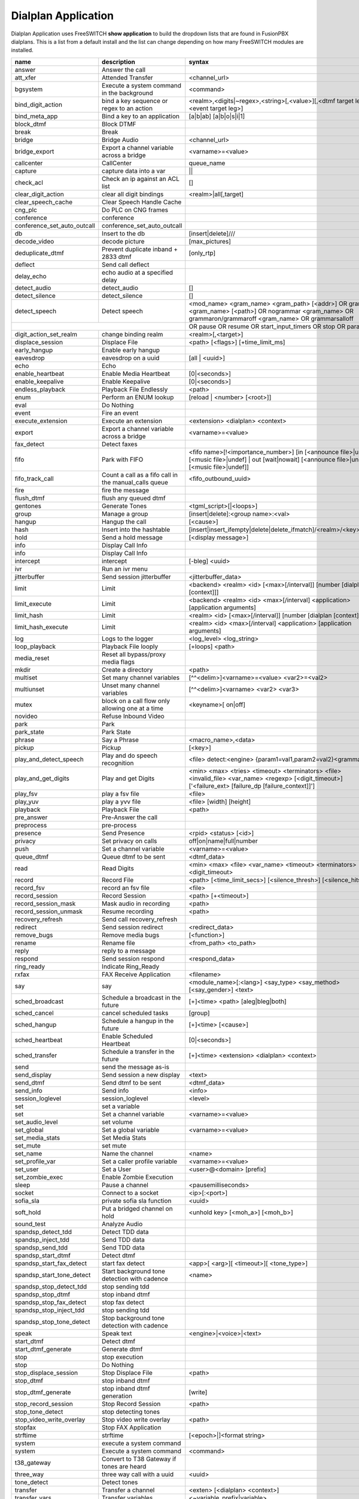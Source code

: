 #####################
Dialplan Application
#####################


Dialplan Application uses FreeSWITCH **show application** to build the dropdown lists that are found in FusionPBX dialplans.
This is a list from a default install and the list can change depending on how many FreeSWITCH modules are installed.


+--------------------------------+--------------------------------------------------------+-----------------------------------------------------------------------------------------------------------------------------------------------------------------+---------------------+---+
| name                           | description                                            | syntax                                                                                                                                                          | ikey                |   |
+================================+========================================================+=================================================================================================================================================================+=====================+===+
| answer                         | Answer the call                                        |                                                                                                                                                                 | mod_dptools         |   |
+--------------------------------+--------------------------------------------------------+-----------------------------------------------------------------------------------------------------------------------------------------------------------------+---------------------+---+
| att_xfer                       | Attended Transfer                                      | <channel_url>                                                                                                                                                   | mod_dptools         |   |
+--------------------------------+--------------------------------------------------------+-----------------------------------------------------------------------------------------------------------------------------------------------------------------+---------------------+---+
| bgsystem                       | Execute a system command in the background             | <command>                                                                                                                                                       | mod_dptools         |   |
+--------------------------------+--------------------------------------------------------+-----------------------------------------------------------------------------------------------------------------------------------------------------------------+---------------------+---+
| bind_digit_action              | bind a key sequence or regex to an action              | <realm>,<digits|~regex>,<string>[,<value>][,<dtmf target leg>][,<event target leg>]                                                                             | mod_dptools         |   |
+--------------------------------+--------------------------------------------------------+-----------------------------------------------------------------------------------------------------------------------------------------------------------------+---------------------+---+
| bind_meta_app                  | Bind a key to an application                           |  [a|b|ab] [a|b|o|s|i|1]                                                                                                                                         | mod_dptools         |   |
+--------------------------------+--------------------------------------------------------+-----------------------------------------------------------------------------------------------------------------------------------------------------------------+---------------------+---+
| block_dtmf                     | Block DTMF                                             |                                                                                                                                                                 | mod_dptools         |   |
+--------------------------------+--------------------------------------------------------+-----------------------------------------------------------------------------------------------------------------------------------------------------------------+---------------------+---+
| break                          | Break                                                  |                                                                                                                                                                 | mod_dptools         |   |
+--------------------------------+--------------------------------------------------------+-----------------------------------------------------------------------------------------------------------------------------------------------------------------+---------------------+---+
| bridge                         | Bridge Audio                                           | <channel_url>                                                                                                                                                   | mod_dptools         |   |
+--------------------------------+--------------------------------------------------------+-----------------------------------------------------------------------------------------------------------------------------------------------------------------+---------------------+---+
| bridge_export                  | Export a channel variable across a bridge              | <varname>=<value>                                                                                                                                               | mod_dptools         |   |
+--------------------------------+--------------------------------------------------------+-----------------------------------------------------------------------------------------------------------------------------------------------------------------+---------------------+---+
| callcenter                     | CallCenter                                             | queue_name                                                                                                                                                      | mod_callcenter      |   |
+--------------------------------+--------------------------------------------------------+-----------------------------------------------------------------------------------------------------------------------------------------------------------------+---------------------+---+
| capture                        | capture data into a var                                | ||                                                                                                                                                              | mod_dptools         |   |
+--------------------------------+--------------------------------------------------------+-----------------------------------------------------------------------------------------------------------------------------------------------------------------+---------------------+---+
| check_acl                      | Check an ip against an ACL list                        |   []                                                                                                                                                            | mod_dptools         |   |
+--------------------------------+--------------------------------------------------------+-----------------------------------------------------------------------------------------------------------------------------------------------------------------+---------------------+---+
| clear_digit_action             | clear all digit bindings                               | <realm>|all[,target]                                                                                                                                            | mod_dptools         |   |
+--------------------------------+--------------------------------------------------------+-----------------------------------------------------------------------------------------------------------------------------------------------------------------+---------------------+---+
| clear_speech_cache             | Clear Speech Handle Cache                              |                                                                                                                                                                 | mod_dptools         |   |
+--------------------------------+--------------------------------------------------------+-----------------------------------------------------------------------------------------------------------------------------------------------------------------+---------------------+---+
| cng_plc                        | Do PLC on CNG frames                                   |                                                                                                                                                                 | mod_dptools         |   |
+--------------------------------+--------------------------------------------------------+-----------------------------------------------------------------------------------------------------------------------------------------------------------------+---------------------+---+
| conference                     | conference                                             |                                                                                                                                                                 | mod_conference      |   |
+--------------------------------+--------------------------------------------------------+-----------------------------------------------------------------------------------------------------------------------------------------------------------------+---------------------+---+
| conference_set_auto_outcall    | conference_set_auto_outcall                            |                                                                                                                                                                 | mod_conference      |   |
+--------------------------------+--------------------------------------------------------+-----------------------------------------------------------------------------------------------------------------------------------------------------------------+---------------------+---+
| db                             | Insert to the db                                       | [insert|delete]///                                                                                                                                              | mod_db              |   |
+--------------------------------+--------------------------------------------------------+-----------------------------------------------------------------------------------------------------------------------------------------------------------------+---------------------+---+
| decode_video                   | decode picture                                         | [max_pictures]                                                                                                                                                  | mod_fsv             |   |
+--------------------------------+--------------------------------------------------------+-----------------------------------------------------------------------------------------------------------------------------------------------------------------+---------------------+---+
| deduplicate_dtmf               | Prevent duplicate inband + 2833 dtmf                   | [only_rtp]                                                                                                                                                      | mod_dptools         |   |
+--------------------------------+--------------------------------------------------------+-----------------------------------------------------------------------------------------------------------------------------------------------------------------+---------------------+---+
| deflect                        | Send call deflect                                      |                                                                                                                                                                 | mod_dptools         |   |
+--------------------------------+--------------------------------------------------------+-----------------------------------------------------------------------------------------------------------------------------------------------------------------+---------------------+---+
| delay_echo                     | echo audio at a specified delay                        |                                                                                                                                                                 | mod_dptools         |   |
+--------------------------------+--------------------------------------------------------+-----------------------------------------------------------------------------------------------------------------------------------------------------------------+---------------------+---+
| detect_audio                   | detect_audio                                           |    []                                                                                                                                                           | mod_dptools         |   |
+--------------------------------+--------------------------------------------------------+-----------------------------------------------------------------------------------------------------------------------------------------------------------------+---------------------+---+
| detect_silence                 | detect_silence                                         |    []                                                                                                                                                           | mod_dptools         |   |
+--------------------------------+--------------------------------------------------------+-----------------------------------------------------------------------------------------------------------------------------------------------------------------+---------------------+---+
| detect_speech                  | Detect speech                                          | <mod_name> <gram_name> <gram_path> [<addr>] OR grammar <gram_name> [<path>] OR nogrammar <gram_name> OR grammaron/grammaroff <gram_name> OR grammarsalloff      | mod_dptools         |   |
+--------------------------------+--------------------------------------------------------+-----------------------------------------------------------------------------------------------------------------------------------------------------------------+---------------------+---+
|                                                                                         | OR pause OR resume OR start_input_timers OR stop OR param <name> <value>                                                                                                                  |
+--------------------------------+--------------------------------------------------------+-----------------------------------------------------------------------------------------------------------------------------------------------------------------+---------------------+---+
| digit_action_set_realm         | change binding realm                                   | <realm>[,<target>]                                                                                                                                              | mod_dptools         |   |
+--------------------------------+--------------------------------------------------------+-----------------------------------------------------------------------------------------------------------------------------------------------------------------+---------------------+---+
| displace_session               | Displace File                                          |  <path> [<flags>] [+time_limit_ms]                                                                                                                              | mod_dptools         |   |
+--------------------------------+--------------------------------------------------------+-----------------------------------------------------------------------------------------------------------------------------------------------------------------+---------------------+---+
| early_hangup                   | Enable early hangup                                    |                                                                                                                                                                 | mod_dptools         |   |
+--------------------------------+--------------------------------------------------------+-----------------------------------------------------------------------------------------------------------------------------------------------------------------+---------------------+---+
| eavesdrop                      | eavesdrop on a uuid                                    | [all | <uuid>]                                                                                                                                                  | mod_dptools         |   |
+--------------------------------+--------------------------------------------------------+-----------------------------------------------------------------------------------------------------------------------------------------------------------------+---------------------+---+
| echo                           | Echo                                                   |                                                                                                                                                                 | mod_dptools         |   |
+--------------------------------+--------------------------------------------------------+-----------------------------------------------------------------------------------------------------------------------------------------------------------------+---------------------+---+
| enable_heartbeat               | Enable Media Heartbeat                                 | [0|<seconds>]                                                                                                                                                   | mod_dptools         |   |
+--------------------------------+--------------------------------------------------------+-----------------------------------------------------------------------------------------------------------------------------------------------------------------+---------------------+---+
| enable_keepalive               | Enable Keepalive                                       | [0|<seconds>]                                                                                                                                                   | mod_dptools         |   |
+--------------------------------+--------------------------------------------------------+-----------------------------------------------------------------------------------------------------------------------------------------------------------------+---------------------+---+
| endless_playback               | Playback File Endlessly                                | <path>                                                                                                                                                          | mod_dptools         |   |
+--------------------------------+--------------------------------------------------------+-----------------------------------------------------------------------------------------------------------------------------------------------------------------+---------------------+---+
| enum                           | Perform an ENUM lookup                                 | [reload | <number> [<root>]]                                                                                                                                    | mod_enum            |   |
+--------------------------------+--------------------------------------------------------+-----------------------------------------------------------------------------------------------------------------------------------------------------------------+---------------------+---+
| eval                           | Do Nothing                                             |                                                                                                                                                                 | mod_dptools         |   |
+--------------------------------+--------------------------------------------------------+-----------------------------------------------------------------------------------------------------------------------------------------------------------------+---------------------+---+
| event                          | Fire an event                                          |                                                                                                                                                                 | mod_dptools         |   |
+--------------------------------+--------------------------------------------------------+-----------------------------------------------------------------------------------------------------------------------------------------------------------------+---------------------+---+
| execute_extension              | Execute an extension                                   | <extension> <dialplan> <context>                                                                                                                                | mod_dptools         |   |
+--------------------------------+--------------------------------------------------------+-----------------------------------------------------------------------------------------------------------------------------------------------------------------+---------------------+---+
| export                         | Export a channel variable across a bridge              | <varname>=<value>                                                                                                                                               | mod_dptools         |   |
+--------------------------------+--------------------------------------------------------+-----------------------------------------------------------------------------------------------------------------------------------------------------------------+---------------------+---+
| fax_detect                     | Detect faxes                                           |                                                                                                                                                                 | mod_dptools         |   |
+--------------------------------+--------------------------------------------------------+-----------------------------------------------------------------------------------------------------------------------------------------------------------------+---------------------+---+
| fifo                           | Park with FIFO                                         | <fifo name>[!<importance_number>] [in [<announce file>|undef] [<music file>|undef] | out [wait|nowait] [<announce file>|undef] [<music file>|undef]]            | mod_fifo            |   |
+--------------------------------+--------------------------------------------------------+-----------------------------------------------------------------------------------------------------------------------------------------------------------------+---------------------+---+
| fifo_track_call                | Count a call as a fifo call in the manual_calls queue  |  <fifo_outbound_uuid>                                                                                                                                           | mod_fifo            |   |
+--------------------------------+--------------------------------------------------------+-----------------------------------------------------------------------------------------------------------------------------------------------------------------+---------------------+---+
| fire                           | fire the message                                       |                                                                                                                                                                 | mod_sms             |   |
+--------------------------------+--------------------------------------------------------+-----------------------------------------------------------------------------------------------------------------------------------------------------------------+---------------------+---+
| flush_dtmf                     | flush any queued dtmf                                  |                                                                                                                                                                 | mod_dptools         |   |
+--------------------------------+--------------------------------------------------------+-----------------------------------------------------------------------------------------------------------------------------------------------------------------+---------------------+---+
| gentones                       | Generate Tones                                         | <tgml_script>[|<loops>]                                                                                                                                         | mod_dptools         |   |
+--------------------------------+--------------------------------------------------------+-----------------------------------------------------------------------------------------------------------------------------------------------------------------+---------------------+---+
| group                          | Manage a group                                         | [insert|delete]:<group name>:<val>                                                                                                                              | mod_db              |   |
+--------------------------------+--------------------------------------------------------+-----------------------------------------------------------------------------------------------------------------------------------------------------------------+---------------------+---+
| hangup                         | Hangup the call                                        | [<cause>]                                                                                                                                                       | mod_dptools         |   |
+--------------------------------+--------------------------------------------------------+-----------------------------------------------------------------------------------------------------------------------------------------------------------------+---------------------+---+
| hash                           | Insert into the hashtable                              | [insert|insert_ifempty|delete|delete_ifmatch]/<realm>/<key>/<val>                                                                                               | mod_hash            |   |
+--------------------------------+--------------------------------------------------------+-----------------------------------------------------------------------------------------------------------------------------------------------------------------+---------------------+---+
| hold                           | Send a hold message                                    | [<display message>]                                                                                                                                             | mod_dptools         |   |
+--------------------------------+--------------------------------------------------------+-----------------------------------------------------------------------------------------------------------------------------------------------------------------+---------------------+---+
| info                           | Display Call Info                                      |                                                                                                                                                                 | mod_sms             |   |
+--------------------------------+--------------------------------------------------------+-----------------------------------------------------------------------------------------------------------------------------------------------------------------+---------------------+---+
| info                           | Display Call Info                                      |                                                                                                                                                                 | mod_dptools         |   |
+--------------------------------+--------------------------------------------------------+-----------------------------------------------------------------------------------------------------------------------------------------------------------------+---------------------+---+
| intercept                      | intercept                                              | [-bleg] <uuid>                                                                                                                                                  | mod_dptools         |   |
+--------------------------------+--------------------------------------------------------+-----------------------------------------------------------------------------------------------------------------------------------------------------------------+---------------------+---+
| ivr                            | Run an ivr menu                                        |                                                                                                                                                                 | mod_dptools         |   |
+--------------------------------+--------------------------------------------------------+-----------------------------------------------------------------------------------------------------------------------------------------------------------------+---------------------+---+
| jitterbuffer                   | Send session jitterbuffer                              |  <jitterbuffer_data>                                                                                                                                            | mod_dptools         |   |
+--------------------------------+--------------------------------------------------------+-----------------------------------------------------------------------------------------------------------------------------------------------------------------+---------------------+---+
| limit                          | Limit                                                  |  <backend> <realm> <id> [<max>[/interval]] [number [dialplan [context]]]                                                                                        | mod_dptools         |   |
+--------------------------------+--------------------------------------------------------+-----------------------------------------------------------------------------------------------------------------------------------------------------------------+---------------------+---+
| limit_execute                  | Limit                                                  |  <backend> <realm> <id> <max>[/interval] <application> [application arguments]                                                                                  | mod_dptools         |   |
+--------------------------------+--------------------------------------------------------+-----------------------------------------------------------------------------------------------------------------------------------------------------------------+---------------------+---+
| limit_hash                     | Limit                                                  |  <realm> <id> [<max>[/interval]] [number [dialplan [context]]]                                                                                                  | mod_dptools         |   |
+--------------------------------+--------------------------------------------------------+-----------------------------------------------------------------------------------------------------------------------------------------------------------------+---------------------+---+
| limit_hash_execute             | Limit                                                  |  <realm> <id> <max>[/interval] <application> [application arguments]                                                                                            | mod_dptools         |   |
+--------------------------------+--------------------------------------------------------+-----------------------------------------------------------------------------------------------------------------------------------------------------------------+---------------------+---+
| log                            | Logs to the logger                                     | <log_level> <log_string>                                                                                                                                        | mod_dptools         |   |
+--------------------------------+--------------------------------------------------------+-----------------------------------------------------------------------------------------------------------------------------------------------------------------+---------------------+---+
| loop_playback                  | Playback File looply                                   | [+loops] <path>                                                                                                                                                 | mod_dptools         |   |
+--------------------------------+--------------------------------------------------------+-----------------------------------------------------------------------------------------------------------------------------------------------------------------+---------------------+---+
| media_reset                    | Reset all bypass/proxy media flags                     |                                                                                                                                                                 | mod_dptools         |   |
+--------------------------------+--------------------------------------------------------+-----------------------------------------------------------------------------------------------------------------------------------------------------------------+---------------------+---+
| mkdir                          | Create a directory                                     |  <path>                                                                                                                                                         | mod_dptools         |   |
+--------------------------------+--------------------------------------------------------+-----------------------------------------------------------------------------------------------------------------------------------------------------------------+---------------------+---+
| multiset                       | Set many channel variables                             | [^^<delim>]<varname>=<value> <var2>=<val2>                                                                                                                      | mod_dptools         |   |
+--------------------------------+--------------------------------------------------------+-----------------------------------------------------------------------------------------------------------------------------------------------------------------+---------------------+---+
| multiunset                     | Unset many channel variables                           | [^^<delim>]<varname> <var2> <var3>                                                                                                                              | mod_dptools         |   |
+--------------------------------+--------------------------------------------------------+-----------------------------------------------------------------------------------------------------------------------------------------------------------------+---------------------+---+
| mutex                          | block on a call flow only allowing one at a time       | <keyname>[ on|off]                                                                                                                                              | mod_dptools         |   |
+--------------------------------+--------------------------------------------------------+-----------------------------------------------------------------------------------------------------------------------------------------------------------------+---------------------+---+
| novideo                        | Refuse Inbound Video                                   |                                                                                                                                                                 | mod_dptools         |   |
+--------------------------------+--------------------------------------------------------+-----------------------------------------------------------------------------------------------------------------------------------------------------------------+---------------------+---+
| park                           | Park                                                   |                                                                                                                                                                 | mod_dptools         |   |
+--------------------------------+--------------------------------------------------------+-----------------------------------------------------------------------------------------------------------------------------------------------------------------+---------------------+---+
| park_state                     | Park State                                             |                                                                                                                                                                 | mod_dptools         |   |
+--------------------------------+--------------------------------------------------------+-----------------------------------------------------------------------------------------------------------------------------------------------------------------+---------------------+---+
| phrase                         | Say a Phrase                                           | <macro_name>,<data>                                                                                                                                             | mod_dptools         |   |
+--------------------------------+--------------------------------------------------------+-----------------------------------------------------------------------------------------------------------------------------------------------------------------+---------------------+---+
| pickup                         | Pickup                                                 | [<key>]                                                                                                                                                         | mod_dptools         |   |
+--------------------------------+--------------------------------------------------------+-----------------------------------------------------------------------------------------------------------------------------------------------------------------+---------------------+---+
| play_and_detect_speech         | Play and do speech recognition                         | <file> detect:<engine> {param1=val1,param2=val2}<grammar>                                                                                                       | mod_dptools         |   |
+--------------------------------+--------------------------------------------------------+-----------------------------------------------------------------------------------------------------------------------------------------------------------------+---------------------+---+
| play_and_get_digits            | Play and get Digits                                    |  <min> <max> <tries> <timeout> <terminators> <file> <invalid_file> <var_name> <regexp> [<digit_timeout>] ['<failure_ext> [failure_dp [failure_context]]']       |  mod_dptools        |   |
+--------------------------------+--------------------------------------------------------+-----------------------------------------------------------------------------------------------------------------------------------------------------------------+---------------------+---+
| play_fsv                       | play a fsv file                                        | <file>                                                                                                                                                          | mod_fsv             |   |
+--------------------------------+--------------------------------------------------------+-----------------------------------------------------------------------------------------------------------------------------------------------------------------+---------------------+---+
| play_yuv                       | play a yvv file                                        |  <file> [width] [height]                                                                                                                                        | mod_fsv             |   |
+--------------------------------+--------------------------------------------------------+-----------------------------------------------------------------------------------------------------------------------------------------------------------------+---------------------+---+
| playback                       | Playback File                                          |  <path>                                                                                                                                                         | mod_dptools         |   |
+--------------------------------+--------------------------------------------------------+-----------------------------------------------------------------------------------------------------------------------------------------------------------------+---------------------+---+
| pre_answer                     | Pre-Answer the call                                    |                                                                                                                                                                 | mod_dptools         |   |
+--------------------------------+--------------------------------------------------------+-----------------------------------------------------------------------------------------------------------------------------------------------------------------+---------------------+---+
| preprocess                     | pre-process                                            |                                                                                                                                                                 | mod_dptools         |   |
+--------------------------------+--------------------------------------------------------+-----------------------------------------------------------------------------------------------------------------------------------------------------------------+---------------------+---+
| presence                       | Send Presence                                          |  <rpid> <status> [<id>]                                                                                                                                         | mod_dptools         |   |
+--------------------------------+--------------------------------------------------------+-----------------------------------------------------------------------------------------------------------------------------------------------------------------+---------------------+---+
| privacy                        | Set privacy on calls                                   | off|on|name|full|number                                                                                                                                         | mod_dptools         |   |
+--------------------------------+--------------------------------------------------------+-----------------------------------------------------------------------------------------------------------------------------------------------------------------+---------------------+---+
| push                           | Set a channel variable                                 | <varname>=<value>                                                                                                                                               | mod_dptools         |   |
+--------------------------------+--------------------------------------------------------+-----------------------------------------------------------------------------------------------------------------------------------------------------------------+---------------------+---+
| queue_dtmf                     | Queue dtmf to be sent                                  | <dtmf_data>                                                                                                                                                     | mod_dptools         |   |
+--------------------------------+--------------------------------------------------------+-----------------------------------------------------------------------------------------------------------------------------------------------------------------+---------------------+---+
| read                           | Read Digits                                            | <min> <max> <file> <var_name> <timeout> <terminators> <digit_timeout>                                                                                           | mod_dptools         |   |
+--------------------------------+--------------------------------------------------------+-----------------------------------------------------------------------------------------------------------------------------------------------------------------+---------------------+---+
| record                         | Record File                                            |  <path> [<time_limit_secs>] [<silence_thresh>] [<silence_hits>]                                                                                                 | mod_dptools         |   |
+--------------------------------+--------------------------------------------------------+-----------------------------------------------------------------------------------------------------------------------------------------------------------------+---------------------+---+
| record_fsv                     | record an fsv file                                     |  <file>                                                                                                                                                         | mod_fsv             |   |
+--------------------------------+--------------------------------------------------------+-----------------------------------------------------------------------------------------------------------------------------------------------------------------+---------------------+---+
| record_session                 | Record Session                                         |  <path> [+<timeout>]                                                                                                                                            | mod_dptools         |   |
+--------------------------------+--------------------------------------------------------+-----------------------------------------------------------------------------------------------------------------------------------------------------------------+---------------------+---+
| record_session_mask            | Mask audio in recording                                | <path>                                                                                                                                                          | mod_dptools         |   |
+--------------------------------+--------------------------------------------------------+-----------------------------------------------------------------------------------------------------------------------------------------------------------------+---------------------+---+
| record_session_unmask          | Resume recording                                       |  <path>                                                                                                                                                         | mod_dptools         |   |
+--------------------------------+--------------------------------------------------------+-----------------------------------------------------------------------------------------------------------------------------------------------------------------+---------------------+---+
| recovery_refresh               | Send call recovery_refresh                             |                                                                                                                                                                 | mod_dptools         |   |
+--------------------------------+--------------------------------------------------------+-----------------------------------------------------------------------------------------------------------------------------------------------------------------+---------------------+---+
| redirect                       | Send session redirect                                  |  <redirect_data>                                                                                                                                                | mod_dptools         |   |
+--------------------------------+--------------------------------------------------------+-----------------------------------------------------------------------------------------------------------------------------------------------------------------+---------------------+---+
| remove_bugs                    | Remove media bugs                                      | [<function>]                                                                                                                                                    | mod_dptools         |   |
+--------------------------------+--------------------------------------------------------+-----------------------------------------------------------------------------------------------------------------------------------------------------------------+---------------------+---+
| rename                         | Rename file                                            | <from_path> <to_path>                                                                                                                                           | mod_dptools         |   |
+--------------------------------+--------------------------------------------------------+-----------------------------------------------------------------------------------------------------------------------------------------------------------------+---------------------+---+
| reply                          | reply to a message                                     |                                                                                                                                                                 | mod_sms             |   |
+--------------------------------+--------------------------------------------------------+-----------------------------------------------------------------------------------------------------------------------------------------------------------------+---------------------+---+
| respond                        | Send session respond                                   | <respond_data>                                                                                                                                                  | mod_dptools         |   |
+--------------------------------+--------------------------------------------------------+-----------------------------------------------------------------------------------------------------------------------------------------------------------------+---------------------+---+
| ring_ready                     | Indicate Ring_Ready                                    |                                                                                                                                                                 | mod_dptools         |   |
+--------------------------------+--------------------------------------------------------+-----------------------------------------------------------------------------------------------------------------------------------------------------------------+---------------------+---+
| rxfax                          | FAX Receive Application                                | <filename>                                                                                                                                                      | mod_spandsp         |   |
+--------------------------------+--------------------------------------------------------+-----------------------------------------------------------------------------------------------------------------------------------------------------------------+---------------------+---+
| say                            | say                                                    | <module_name>[:<lang>] <say_type> <say_method> [<say_gender>] <text>                                                                                            | mod_dptools         |   |
+--------------------------------+--------------------------------------------------------+-----------------------------------------------------------------------------------------------------------------------------------------------------------------+---------------------+---+
| sched_broadcast                | Schedule a broadcast in the future                     | [+]<time> <path> [aleg|bleg|both]                                                                                                                               | mod_dptools         |   |
+--------------------------------+--------------------------------------------------------+-----------------------------------------------------------------------------------------------------------------------------------------------------------------+---------------------+---+
| sched_cancel                   | cancel scheduled tasks                                 | [group]                                                                                                                                                         | mod_dptools         |   |
+--------------------------------+--------------------------------------------------------+-----------------------------------------------------------------------------------------------------------------------------------------------------------------+---------------------+---+
| sched_hangup                   | Schedule a hangup in the future                        | [+]<time> [<cause>]                                                                                                                                             | mod_dptools         |   |
+--------------------------------+--------------------------------------------------------+-----------------------------------------------------------------------------------------------------------------------------------------------------------------+---------------------+---+
| sched_heartbeat                | Enable Scheduled Heartbeat                             | [0|<seconds>]                                                                                                                                                   | mod_dptools         |   |
+--------------------------------+--------------------------------------------------------+-----------------------------------------------------------------------------------------------------------------------------------------------------------------+---------------------+---+
| sched_transfer                 | Schedule a transfer in the future                      | [+]<time> <extension> <dialplan> <context>                                                                                                                      | mod_dptools         |   |
+--------------------------------+--------------------------------------------------------+-----------------------------------------------------------------------------------------------------------------------------------------------------------------+---------------------+---+
| send                           | send the message as-is                                 |                                                                                                                                                                 | mod_sms             |   |
+--------------------------------+--------------------------------------------------------+-----------------------------------------------------------------------------------------------------------------------------------------------------------------+---------------------+---+
| send_display                   | Send session a new display                             |  <text>                                                                                                                                                         | mod_dptools         |   |
+--------------------------------+--------------------------------------------------------+-----------------------------------------------------------------------------------------------------------------------------------------------------------------+---------------------+---+
| send_dtmf                      | Send dtmf to be sent                                   |  <dtmf_data>                                                                                                                                                    | mod_dptools         |   |
+--------------------------------+--------------------------------------------------------+-----------------------------------------------------------------------------------------------------------------------------------------------------------------+---------------------+---+
| send_info                      | Send info                                              |  <info>                                                                                                                                                         | mod_dptools         |   |
+--------------------------------+--------------------------------------------------------+-----------------------------------------------------------------------------------------------------------------------------------------------------------------+---------------------+---+
| session_loglevel               | session_loglevel                                       |  <level>                                                                                                                                                        | mod_dptools         |   |
+--------------------------------+--------------------------------------------------------+-----------------------------------------------------------------------------------------------------------------------------------------------------------------+---------------------+---+
| set                            | set a variable                                         |                                                                                                                                                                 | mod_sms             |   |
+--------------------------------+--------------------------------------------------------+-----------------------------------------------------------------------------------------------------------------------------------------------------------------+---------------------+---+
| set                            | Set a channel variable                                 | <varname>=<value>                                                                                                                                               | mod_dptools         |   |
+--------------------------------+--------------------------------------------------------+-----------------------------------------------------------------------------------------------------------------------------------------------------------------+---------------------+---+
| set_audio_level                | set volume                                             |                                                                                                                                                                 | mod_dptools         |   |
+--------------------------------+--------------------------------------------------------+-----------------------------------------------------------------------------------------------------------------------------------------------------------------+---------------------+---+
| set_global                     | Set a global variable                                  | <varname>=<value>                                                                                                                                               | mod_dptools         |   |
+--------------------------------+--------------------------------------------------------+-----------------------------------------------------------------------------------------------------------------------------------------------------------------+---------------------+---+
| set_media_stats                | Set Media Stats                                        |                                                                                                                                                                 | mod_dptools         |   |
+--------------------------------+--------------------------------------------------------+-----------------------------------------------------------------------------------------------------------------------------------------------------------------+---------------------+---+
| set_mute                       | set mute                                               |                                                                                                                                                                 | mod_dptools         |   |
+--------------------------------+--------------------------------------------------------+-----------------------------------------------------------------------------------------------------------------------------------------------------------------+---------------------+---+
| set_name                       | Name the channel                                       | <name>                                                                                                                                                          | mod_dptools         |   |
+--------------------------------+--------------------------------------------------------+-----------------------------------------------------------------------------------------------------------------------------------------------------------------+---------------------+---+
| set_profile_var                | Set a caller profile variable                          | <varname>=<value>                                                                                                                                               | mod_dptools         |   |
+--------------------------------+--------------------------------------------------------+-----------------------------------------------------------------------------------------------------------------------------------------------------------------+---------------------+---+
| set_user                       | Set a User                                             | <user>@<domain> [prefix]                                                                                                                                        | mod_dptools         |   |
+--------------------------------+--------------------------------------------------------+-----------------------------------------------------------------------------------------------------------------------------------------------------------------+---------------------+---+
| set_zombie_exec                | Enable Zombie Execution                                |                                                                                                                                                                 | mod_dptools         |   |
+--------------------------------+--------------------------------------------------------+-----------------------------------------------------------------------------------------------------------------------------------------------------------------+---------------------+---+
| sleep                          | Pause a channel                                        | <pausemilliseconds>                                                                                                                                             | mod_dptools         |   |
+--------------------------------+--------------------------------------------------------+-----------------------------------------------------------------------------------------------------------------------------------------------------------------+---------------------+---+
| socket                         | Connect to a socket                                    | <ip>[:<port>]                                                                                                                                                   | mod_event_socket    |   |
+--------------------------------+--------------------------------------------------------+-----------------------------------------------------------------------------------------------------------------------------------------------------------------+---------------------+---+
| sofia_sla                      | private sofia sla function                             |  <uuid>                                                                                                                                                         | mod_sofia           |   |
+--------------------------------+--------------------------------------------------------+-----------------------------------------------------------------------------------------------------------------------------------------------------------------+---------------------+---+
| soft_hold                      | Put a bridged channel on hold                          |  <unhold key> [<moh_a>] [<moh_b>]                                                                                                                               | mod_dptools         |   |
+--------------------------------+--------------------------------------------------------+-----------------------------------------------------------------------------------------------------------------------------------------------------------------+---------------------+---+
| sound_test                     | Analyze Audio                                          |                                                                                                                                                                 | mod_dptools         |   |
+--------------------------------+--------------------------------------------------------+-----------------------------------------------------------------------------------------------------------------------------------------------------------------+---------------------+---+
| spandsp_detect_tdd             | Detect TDD data                                        |                                                                                                                                                                 | mod_spandsp         |   |
+--------------------------------+--------------------------------------------------------+-----------------------------------------------------------------------------------------------------------------------------------------------------------------+---------------------+---+
| spandsp_inject_tdd             | Send TDD data                                          |                                                                                                                                                                 | mod_spandsp         |   |
+--------------------------------+--------------------------------------------------------+-----------------------------------------------------------------------------------------------------------------------------------------------------------------+---------------------+---+
| spandsp_send_tdd               | Send TDD data                                          |                                                                                                                                                                 | mod_spandsp         |   |
+--------------------------------+--------------------------------------------------------+-----------------------------------------------------------------------------------------------------------------------------------------------------------------+---------------------+---+
| spandsp_start_dtmf             | Detect dtmf                                            |                                                                                                                                                                 | mod_spandsp         |   |
+--------------------------------+--------------------------------------------------------+-----------------------------------------------------------------------------------------------------------------------------------------------------------------+---------------------+---+
| spandsp_start_fax_detect       | start fax detect                                       | <app>[ <arg>][ <timeout>][ <tone_type>]                                                                                                                         | mod_spandsp         |   |
+--------------------------------+--------------------------------------------------------+-----------------------------------------------------------------------------------------------------------------------------------------------------------------+---------------------+---+
| spandsp_start_tone_detect      | Start background tone detection with cadence           | <name>                                                                                                                                                          | mod_spandsp         |   |
+--------------------------------+--------------------------------------------------------+-----------------------------------------------------------------------------------------------------------------------------------------------------------------+---------------------+---+
| spandsp_stop_detect_tdd        | stop sending tdd                                       |                                                                                                                                                                 | mod_spandsp         |   |
+--------------------------------+--------------------------------------------------------+-----------------------------------------------------------------------------------------------------------------------------------------------------------------+---------------------+---+
| spandsp_stop_dtmf              | stop inband dtmf                                       |                                                                                                                                                                 | mod_spandsp         |   |
+--------------------------------+--------------------------------------------------------+-----------------------------------------------------------------------------------------------------------------------------------------------------------------+---------------------+---+
| spandsp_stop_fax_detect        | stop fax detect                                        |                                                                                                                                                                 | mod_spandsp         |   |
+--------------------------------+--------------------------------------------------------+-----------------------------------------------------------------------------------------------------------------------------------------------------------------+---------------------+---+
| spandsp_stop_inject_tdd        | stop sending tdd                                       |                                                                                                                                                                 | mod_spandsp         |   |
+--------------------------------+--------------------------------------------------------+-----------------------------------------------------------------------------------------------------------------------------------------------------------------+---------------------+---+
| spandsp_stop_tone_detect       | Stop background tone detection with cadence            |                                                                                                                                                                 | mod_spandsp         |   |
+--------------------------------+--------------------------------------------------------+-----------------------------------------------------------------------------------------------------------------------------------------------------------------+---------------------+---+
| speak                          | Speak text                                             | <engine>|<voice>|<text>                                                                                                                                         | mod_dptools         |   |
+--------------------------------+--------------------------------------------------------+-----------------------------------------------------------------------------------------------------------------------------------------------------------------+---------------------+---+
| start_dtmf                     | Detect dtmf                                            |                                                                                                                                                                 | mod_dptools         |   |
+--------------------------------+--------------------------------------------------------+-----------------------------------------------------------------------------------------------------------------------------------------------------------------+---------------------+---+
| start_dtmf_generate            | Generate dtmf                                          |                                                                                                                                                                 | mod_dptools         |   |
+--------------------------------+--------------------------------------------------------+-----------------------------------------------------------------------------------------------------------------------------------------------------------------+---------------------+---+
| stop                           | stop execution                                         |                                                                                                                                                                 | mod_sms             |   |
+--------------------------------+--------------------------------------------------------+-----------------------------------------------------------------------------------------------------------------------------------------------------------------+---------------------+---+
| stop                           | Do Nothing                                             |                                                                                                                                                                 | mod_dptools         |   |
+--------------------------------+--------------------------------------------------------+-----------------------------------------------------------------------------------------------------------------------------------------------------------------+---------------------+---+
| stop_displace_session          | Stop Displace File                                     | <path>                                                                                                                                                          | mod_dptools         |   |
+--------------------------------+--------------------------------------------------------+-----------------------------------------------------------------------------------------------------------------------------------------------------------------+---------------------+---+
| stop_dtmf                      | stop inband dtmf                                       |                                                                                                                                                                 | mod_dptools         |   |
+--------------------------------+--------------------------------------------------------+-----------------------------------------------------------------------------------------------------------------------------------------------------------------+---------------------+---+
| stop_dtmf_generate             | stop inband dtmf generation                            | [write]                                                                                                                                                         | mod_dptools         |   |
+--------------------------------+--------------------------------------------------------+-----------------------------------------------------------------------------------------------------------------------------------------------------------------+---------------------+---+
| stop_record_session            | Stop Record Session                                    | <path>                                                                                                                                                          | mod_dptools         |   |
+--------------------------------+--------------------------------------------------------+-----------------------------------------------------------------------------------------------------------------------------------------------------------------+---------------------+---+
| stop_tone_detect               | stop detecting tones                                   |                                                                                                                                                                 | mod_dptools         |   |
+--------------------------------+--------------------------------------------------------+-----------------------------------------------------------------------------------------------------------------------------------------------------------------+---------------------+---+
| stop_video_write_overlay       | Stop video write overlay                               |  <path>                                                                                                                                                         | mod_dptools         |   |
+--------------------------------+--------------------------------------------------------+-----------------------------------------------------------------------------------------------------------------------------------------------------------------+---------------------+---+
| stopfax                        | Stop FAX Application                                   |                                                                                                                                                                 | mod_spandsp         |   |
+--------------------------------+--------------------------------------------------------+-----------------------------------------------------------------------------------------------------------------------------------------------------------------+---------------------+---+
| strftime                       | strftime                                               | [<epoch>|]<format string>                                                                                                                                       | mod_dptools         |   |
+--------------------------------+--------------------------------------------------------+-----------------------------------------------------------------------------------------------------------------------------------------------------------------+---------------------+---+
| system                         | execute a system command                               |                                                                                                                                                                 | mod_sms             |   |
+--------------------------------+--------------------------------------------------------+-----------------------------------------------------------------------------------------------------------------------------------------------------------------+---------------------+---+
| system                         | Execute a system command                               |  <command>                                                                                                                                                      | mod_dptools         |   |
+--------------------------------+--------------------------------------------------------+-----------------------------------------------------------------------------------------------------------------------------------------------------------------+---------------------+---+
| t38_gateway                    | Convert to T38 Gateway if tones are heard              |                                                                                                                                                                 | mod_spandsp         |   |
+--------------------------------+--------------------------------------------------------+-----------------------------------------------------------------------------------------------------------------------------------------------------------------+---------------------+---+
| three_way                      | three way call with a uuid                             | <uuid>                                                                                                                                                          | mod_dptools         |   |
+--------------------------------+--------------------------------------------------------+-----------------------------------------------------------------------------------------------------------------------------------------------------------------+---------------------+---+
| tone_detect                    | Detect tones                                           |                                                                                                                                                                 | mod_dptools         |   |
+--------------------------------+--------------------------------------------------------+-----------------------------------------------------------------------------------------------------------------------------------------------------------------+---------------------+---+
| transfer                       | Transfer a channel                                     |  <exten> [<dialplan> <context>]                                                                                                                                 | mod_dptools         |   |
+--------------------------------+--------------------------------------------------------+-----------------------------------------------------------------------------------------------------------------------------------------------------------------+---------------------+---+
| transfer_vars                  | Transfer variables                                     | <~variable_prefix|variable>                                                                                                                                     | mod_dptools         |   |
+--------------------------------+--------------------------------------------------------+-----------------------------------------------------------------------------------------------------------------------------------------------------------------+---------------------+---+
| txfax                          | FAX Transmit Application                               | <filename>                                                                                                                                                      | mod_spandsp         |   |
+--------------------------------+--------------------------------------------------------+-----------------------------------------------------------------------------------------------------------------------------------------------------------------+---------------------+---+
| unbind_meta_app                | Unbind a key from an application                       | [<key>]                                                                                                                                                         | mod_dptools         |   |
+--------------------------------+--------------------------------------------------------+-----------------------------------------------------------------------------------------------------------------------------------------------------------------+---------------------+---+
| unblock_dtmf                   | Stop blocking DTMF                                     |                                                                                                                                                                 | mod_dptools         |   |
+--------------------------------+--------------------------------------------------------+-----------------------------------------------------------------------------------------------------------------------------------------------------------------+---------------------+---+
| unhold                         | Send a un-hold message                                 |                                                                                                                                                                 | mod_dptools         |   |
+--------------------------------+--------------------------------------------------------+-----------------------------------------------------------------------------------------------------------------------------------------------------------------+---------------------+---+
| unloop                         | Tell loopback to unfold                                |                                                                                                                                                                 | mod_loopback        |   |
+--------------------------------+--------------------------------------------------------+-----------------------------------------------------------------------------------------------------------------------------------------------------------------+---------------------+---+
| unset                          | unset a variable                                       |                                                                                                                                                                 | mod_sms             |   |
+--------------------------------+--------------------------------------------------------+-----------------------------------------------------------------------------------------------------------------------------------------------------------------+---------------------+---+
| unset                          | Unset a channel variable                               |  <varname>                                                                                                                                                      | mod_dptools         |   |
+--------------------------------+--------------------------------------------------------+-----------------------------------------------------------------------------------------------------------------------------------------------------------------+---------------------+---+
| unshift                        | Set a channel variable                                 | <varname>=<value>                                                                                                                                               | mod_dptools         |   |
+--------------------------------+--------------------------------------------------------+-----------------------------------------------------------------------------------------------------------------------------------------------------------------+---------------------+---+
| valet_park                     | valet_park                                             |  <lotname> <extension>|[ask [<min>] [<max>] [<to>] [<prompt>]|auto [in|out] [min] [max]]                                                                        | mod_valet_parking   |   |
+--------------------------------+--------------------------------------------------------+-----------------------------------------------------------------------------------------------------------------------------------------------------------------+---------------------+---+
| verbose_events                 | Make ALL Events verbose.                               |                                                                                                                                                                 | mod_dptools         |   |
+--------------------------------+--------------------------------------------------------+-----------------------------------------------------------------------------------------------------------------------------------------------------------------+---------------------+---+
| video_decode                   | Set video decode.                                      | [[on|wait]|off]                                                                                                                                                 | mod_dptools         |   |
+--------------------------------+--------------------------------------------------------+-----------------------------------------------------------------------------------------------------------------------------------------------------------------+---------------------+---+
| video_refresh                  | Send video refresh.                                    | [manual|auto]                                                                                                                                                   | mod_dptools         |   |
+--------------------------------+--------------------------------------------------------+-----------------------------------------------------------------------------------------------------------------------------------------------------------------+---------------------+---+
| video_write_overlay            | Video write overlay                                    | <path> [<pos>] [<alpha>]                                                                                                                                        | mod_dptools         |   |
+--------------------------------+--------------------------------------------------------+-----------------------------------------------------------------------------------------------------------------------------------------------------------------+---------------------+---+
| wait_for_answer                | Wait for call to be answered                           |                                                                                                                                                                 | mod_dptools         |   |
+--------------------------------+--------------------------------------------------------+-----------------------------------------------------------------------------------------------------------------------------------------------------------------+---------------------+---+
| wait_for_silence               | wait_for_silence                                       |     <silence_thresh> <silence_hits> <listen_hits> <timeout_ms> [<file>]                                                                                         | mod_dptools         |   |
+--------------------------------+--------------------------------------------------------+-----------------------------------------------------------------------------------------------------------------------------------------------------------------+---------------------+---+
